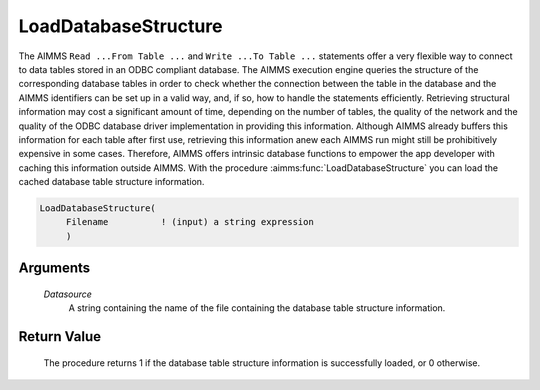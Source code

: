 .. aimms:procedure:: LoadDatabaseStructure(Datasource)

.. _LoadDatabaseStructure:

LoadDatabaseStructure
=====================

The AIMMS ``Read ...From Table ...`` and ``Write ...To Table ...`` statements
offer a very flexible way to connect to data tables stored in an ODBC
compliant database. The AIMMS execution engine queries the structure of
the corresponding database tables in order to check whether the
connection between the table in the database and the AIMMS identifiers
can be set up in a valid way, and, if so, how to handle the statements
efficiently. Retrieving structural information may cost a significant
amount of time, depending on the number of tables, the quality of the
network and the quality of the ODBC database driver implementation in
providing this information. Although AIMMS already buffers this
information for each table after first use, retrieving this information
anew each AIMMS run might still be prohibitively expensive in some
cases. Therefore, AIMMS offers intrinsic database functions to empower
the app developer with caching this information outside AIMMS. With the
procedure :aimms:func:`LoadDatabaseStructure` you can load the cached database
table structure information.

.. code-block:: aimms

    LoadDatabaseStructure(
         Filename          ! (input) a string expression
         )

Arguments
---------

    *Datasource*
        A string containing the name of the file containing the database table
        structure information.

Return Value
------------

    The procedure returns 1 if the database table structure information is
    successfully loaded, or 0 otherwise.

.. seealso::

    The procedure :aimms:func:`SaveDatabaseStructure`
